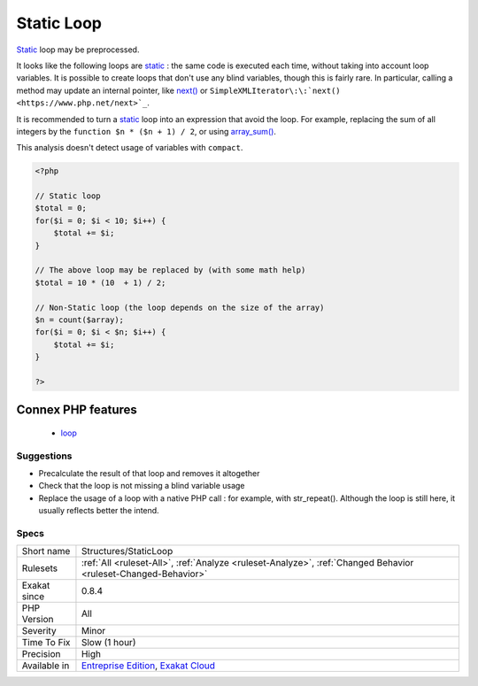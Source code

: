 .. _structures-staticloop:

.. _static-loop:

Static Loop
+++++++++++

.. meta::
	:description:
		Static Loop: Static loop may be preprocessed.
	:twitter:card: summary_large_image
	:twitter:site: @exakat
	:twitter:title: Static Loop
	:twitter:description: Static Loop: Static loop may be preprocessed
	:twitter:creator: @exakat
	:twitter:image:src: https://www.exakat.io/wp-content/uploads/2020/06/logo-exakat.png
	:og:image: https://www.exakat.io/wp-content/uploads/2020/06/logo-exakat.png
	:og:title: Static Loop
	:og:type: article
	:og:description: Static loop may be preprocessed
	:og:url: https://php-tips.readthedocs.io/en/latest/tips/Structures/StaticLoop.html
	:og:locale: en
`Static <https://www.php.net/manual/en/language.oop5.static.php>`_ loop may be preprocessed.

It looks like the following loops are `static <https://www.php.net/manual/en/language.oop5.static.php>`_ : the same code is executed each time, without taking into account loop variables.
It is possible to create loops that don't use any blind variables, though this is fairly rare. In particular, calling a method may update an internal pointer, like `next() <https://www.php.net/next>`_ or ``SimpleXMLIterator\:\:`next() <https://www.php.net/next>`_``. 

It is recommended to turn a `static <https://www.php.net/manual/en/language.oop5.static.php>`_ loop into an expression that avoid the loop. For example, replacing the sum of all integers by the ``function $n * ($n + 1) / 2``, or using `array_sum() <https://www.php.net/array_sum>`_.

This analysis doesn't detect usage of variables with ``compact``.

.. code-block:: php
   
   <?php
   
   // Static loop
   $total = 0;
   for($i = 0; $i < 10; $i++) {
       $total += $i;
   }
   
   // The above loop may be replaced by (with some math help)
   $total = 10 * (10  + 1) / 2;
   
   // Non-Static loop (the loop depends on the size of the array)
   $n = count($array);
   for($i = 0; $i < $n; $i++) {
       $total += $i;
   }
   
   ?>
Connex PHP features
-------------------

  + `loop <https://php-dictionary.readthedocs.io/en/latest/dictionary/loop.ini.html>`_


Suggestions
___________

* Precalculate the result of that loop and removes it altogether
* Check that the loop is not missing a blind variable usage
* Replace the usage of a loop with a native PHP call : for example, with str_repeat(). Although the loop is still here, it usually reflects better the intend.




Specs
_____

+--------------+-------------------------------------------------------------------------------------------------------------------------+
| Short name   | Structures/StaticLoop                                                                                                   |
+--------------+-------------------------------------------------------------------------------------------------------------------------+
| Rulesets     | :ref:`All <ruleset-All>`, :ref:`Analyze <ruleset-Analyze>`, :ref:`Changed Behavior <ruleset-Changed-Behavior>`          |
+--------------+-------------------------------------------------------------------------------------------------------------------------+
| Exakat since | 0.8.4                                                                                                                   |
+--------------+-------------------------------------------------------------------------------------------------------------------------+
| PHP Version  | All                                                                                                                     |
+--------------+-------------------------------------------------------------------------------------------------------------------------+
| Severity     | Minor                                                                                                                   |
+--------------+-------------------------------------------------------------------------------------------------------------------------+
| Time To Fix  | Slow (1 hour)                                                                                                           |
+--------------+-------------------------------------------------------------------------------------------------------------------------+
| Precision    | High                                                                                                                    |
+--------------+-------------------------------------------------------------------------------------------------------------------------+
| Available in | `Entreprise Edition <https://www.exakat.io/entreprise-edition>`_, `Exakat Cloud <https://www.exakat.io/exakat-cloud/>`_ |
+--------------+-------------------------------------------------------------------------------------------------------------------------+


